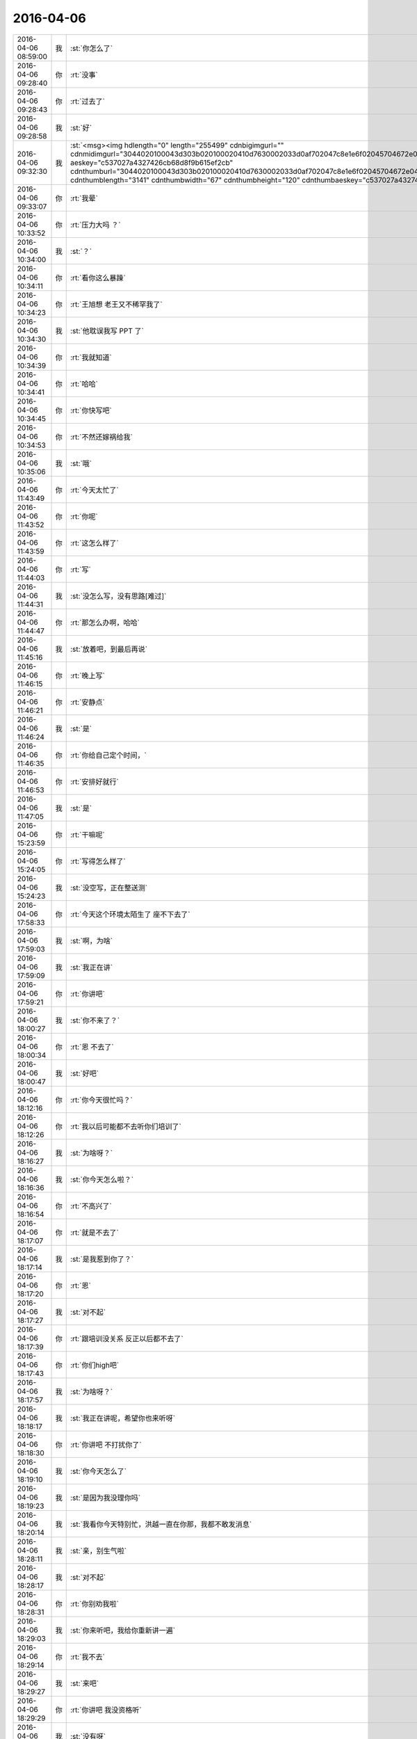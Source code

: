 2016-04-06
-------------

.. csv-table::
   :widths: 25, 1, 60

   2016-04-06 08:59:00,我,:st:`你怎么了`
   2016-04-06 09:28:40,你,:rt:`没事`
   2016-04-06 09:28:43,你,:rt:`过去了`
   2016-04-06 09:28:58,我,:st:`好`
   2016-04-06 09:32:30,我,:st:`<msg><img hdlength="0" length="255499" cdnbigimgurl="" cdnmidimgurl="3044020100043d303b020100020410d7630002033d0af702047c8e1e6f02045704672e04196c696875693930393731303439365f313435393930363335300201000201000400" aeskey="c537027a4327426cb68d8f9b615ef2cb" cdnthumburl="3044020100043d303b020100020410d7630002033d0af702047c8e1e6f02045704672e04196c696875693930393731303439365f313435393930363335300201000201000400" cdnthumblength="3141" cdnthumbwidth="67" cdnthumbheight="120" cdnthumbaeskey="c537027a4327426cb68d8f9b615ef2cb" encryver="1"/><commenturl></commenturl></msg>`
   2016-04-06 09:33:07,你,:rt:`我晕`
   2016-04-06 10:33:52,你,:rt:`压力大吗 ？`
   2016-04-06 10:34:00,我,:st:`？`
   2016-04-06 10:34:11,你,:rt:`看你这么暴躁`
   2016-04-06 10:34:23,你,:rt:`王旭想 老王又不稀罕我了`
   2016-04-06 10:34:30,我,:st:`他耽误我写 PPT 了`
   2016-04-06 10:34:39,你,:rt:`我就知道`
   2016-04-06 10:34:41,你,:rt:`哈哈`
   2016-04-06 10:34:45,你,:rt:`你快写吧`
   2016-04-06 10:34:53,你,:rt:`不然还嫁祸给我`
   2016-04-06 10:35:06,我,:st:`哦`
   2016-04-06 11:43:49,你,:rt:`今天太忙了`
   2016-04-06 11:43:52,你,:rt:`你呢`
   2016-04-06 11:43:59,你,:rt:`这怎么样了`
   2016-04-06 11:44:03,你,:rt:`写`
   2016-04-06 11:44:31,我,:st:`没怎么写，没有思路[难过]`
   2016-04-06 11:44:47,你,:rt:`那怎么办啊，哈哈`
   2016-04-06 11:45:16,我,:st:`放着吧，到最后再说`
   2016-04-06 11:46:15,你,:rt:`晚上写`
   2016-04-06 11:46:21,你,:rt:`安静点`
   2016-04-06 11:46:24,我,:st:`是`
   2016-04-06 11:46:35,你,:rt:`你给自己定个时间，`
   2016-04-06 11:46:53,你,:rt:`安排好就行`
   2016-04-06 11:47:05,我,:st:`是`
   2016-04-06 15:23:59,你,:rt:`干嘛呢`
   2016-04-06 15:24:05,你,:rt:`写得怎么样了`
   2016-04-06 15:24:23,我,:st:`没空写，正在整送测`
   2016-04-06 17:58:33,你,:rt:`今天这个环境太陌生了 座不下去了`
   2016-04-06 17:59:03,我,:st:`啊，为啥`
   2016-04-06 17:59:09,我,:st:`我正在讲`
   2016-04-06 17:59:21,你,:rt:`你讲吧`
   2016-04-06 18:00:27,我,:st:`你不来了？`
   2016-04-06 18:00:34,你,:rt:`恩 不去了`
   2016-04-06 18:00:47,我,:st:`好吧`
   2016-04-06 18:12:16,你,:rt:`你今天很忙吗？`
   2016-04-06 18:12:26,你,:rt:`我以后可能都不去听你们培训了`
   2016-04-06 18:16:27,我,:st:`为啥呀？`
   2016-04-06 18:16:36,我,:st:`你今天怎么啦？`
   2016-04-06 18:16:54,你,:rt:`不高兴了`
   2016-04-06 18:17:07,你,:rt:`就是不去了`
   2016-04-06 18:17:14,我,:st:`是我惹到你了？`
   2016-04-06 18:17:20,你,:rt:`恩`
   2016-04-06 18:17:27,我,:st:`对不起`
   2016-04-06 18:17:39,你,:rt:`跟培训没关系 反正以后都不去了`
   2016-04-06 18:17:43,你,:rt:`你们high吧`
   2016-04-06 18:17:57,我,:st:`为啥呀？`
   2016-04-06 18:18:17,我,:st:`我正在讲呢，希望你也来听呀`
   2016-04-06 18:18:30,你,:rt:`你讲吧 不打扰你了`
   2016-04-06 18:19:10,我,:st:`你今天怎么了`
   2016-04-06 18:19:23,我,:st:`是因为我没理你吗`
   2016-04-06 18:20:14,我,:st:`我看你今天特别忙，洪越一直在你那，我都不敢发消息`
   2016-04-06 18:28:11,我,:st:`亲，别生气啦`
   2016-04-06 18:28:17,我,:st:`对不起`
   2016-04-06 18:28:31,你,:rt:`你别劝我啦`
   2016-04-06 18:29:03,我,:st:`你来听吧，我给你重新讲一遍`
   2016-04-06 18:29:14,你,:rt:`我不去`
   2016-04-06 18:29:27,我,:st:`来吧`
   2016-04-06 18:29:29,你,:rt:`你讲吧 我没资格听`
   2016-04-06 18:29:36,我,:st:`没有呀`
   2016-04-06 18:29:48,我,:st:`我就是想讲给你听的`
   2016-04-06 18:29:55,你,:rt:`我只是生你的气 跟知识没关系 请不要拿知识开玩笑`
   2016-04-06 18:30:07,我,:st:`我以为你只是上厕所了`
   2016-04-06 18:30:17,我,:st:`看你把本给宋文彬了`
   2016-04-06 18:30:19,你,:rt:`我不想见你了`
   2016-04-06 18:30:25,我,:st:`啊`
   2016-04-06 18:30:45,我,:st:`生这么大气`
   2016-04-06 18:30:58,我,:st:`别生气了，会气坏身子的`
   2016-04-06 18:31:03,你,:rt:`跟你没关系`
   2016-04-06 18:31:55,我,:st:`肯定和我有关系`
   2016-04-06 18:32:37,我,:st:`我已经晾他们半天了`
   2016-04-06 18:32:43,我,:st:`别生气啦`
   2016-04-06 18:32:57,你,:rt:`你这是在威胁我吗`
   2016-04-06 18:33:14,你,:rt:`我没让你晾他们啊`
   2016-04-06 18:33:15,我,:st:`没有没有`
   2016-04-06 18:33:18,我,:st:`不是的`
   2016-04-06 18:33:26,我,:st:`我是说我和你聊天`
   2016-04-06 18:33:36,我,:st:`结果晾着他们`
   2016-04-06 18:33:39,你,:rt:`我不跟你聊 你随便吧`
   2016-04-06 18:33:43,我,:st:`不是威胁你`
   2016-04-06 18:34:12,你,:rt:`你晾不晾他们跟我一点关系没有`
   2016-04-06 18:34:16,你,:rt:`那是你的事`
   2016-04-06 18:34:29,我,:st:`哦`
   2016-04-06 18:34:38,我,:st:`别生气啦`
   2016-04-06 18:34:50,我,:st:`为啥会生这么大气`
   2016-04-06 18:35:08,你,:rt:`我不该生你的气`
   2016-04-06 18:35:16,你,:rt:`你别管我了 我一会就好了`
   2016-04-06 18:35:31,我,:st:`不行`
   2016-04-06 18:35:36,我,:st:`我得哄你`
   2016-04-06 18:44:17,我,:st:`亲，对不起`
   2016-04-06 18:44:30,我,:st:`我今天不该不理你`
   2016-04-06 18:44:56,你,:rt:`你自己知道我为什么生气 你为什么还要这么做呢`
   2016-04-06 18:45:15,我,:st:`那你为什么不告诉我呢`
   2016-04-06 18:45:33,你,:rt:`我怎么告诉你啊`
   2016-04-06 18:45:40,你,:rt:`我跟你说 你怎么不搭理我啊`
   2016-04-06 18:45:46,你,:rt:`是吗`
   2016-04-06 18:47:37,我,:st:`亲，对不起`
   2016-04-06 18:47:47,我,:st:`我真的不是不搭理你`
   2016-04-06 18:47:58,你,:rt:`算了 别说了`
   2016-04-06 18:48:11,你,:rt:`我不生气了`
   2016-04-06 18:48:25,我,:st:`我今天看你好几次`
   2016-04-06 18:48:38,我,:st:`一直忍着`
   2016-04-06 18:48:39,你,:rt:`别说了`
   2016-04-06 18:48:45,你,:rt:`都是我不好`
   2016-04-06 18:48:47,我,:st:`怕打扰你`
   2016-04-06 18:48:54,我,:st:`是我不好`
   2016-04-06 18:49:04,我,:st:`我应该多陪你的`
   2016-04-06 18:49:45,我,:st:`真对不起`
   2016-04-06 18:49:57,我,:st:`我是真心道歉`
   2016-04-06 18:50:54,我,:st:`对不起`
   2016-04-06 18:51:52,我,:st:`笑笑吧`
   2016-04-06 18:53:19,我,:st:`我都语无伦次了`
   2016-04-06 19:01:35,我,:st:`亲，我还想让你帮我看PPT呢`
   2016-04-06 19:30:13,你,:rt:`我能看出啥来啊`
   2016-04-06 19:30:49,我,:st:`能呀`
   2016-04-06 19:30:55,我,:st:`我相信你`
   2016-04-06 19:42:36,你,:rt:`你是在讨好我吧`
   2016-04-06 19:42:50,我,:st:`就算吧`
   2016-04-06 19:43:04,我,:st:`是因为我犯错了`
   2016-04-06 19:52:27,我,:st:`不生气了吧`
   2016-04-06 19:52:33,你,:rt:`生呢`
   2016-04-06 19:52:41,你,:rt:`你以为就这么好了啊`
   2016-04-06 19:52:42,我,:st:`啊`
   2016-04-06 19:52:45,你,:rt:`走了`
   2016-04-06 19:52:48,我,:st:`好吧`
   2016-04-06 19:52:58,我,:st:`明天我继续哄你`
   2016-04-06 19:53:10,你,:rt:`我等着啊[调皮]`
   2016-04-06 19:53:16,你,:rt:`走了`
   2016-04-06 19:53:26,我,:st:`好，注意安全`